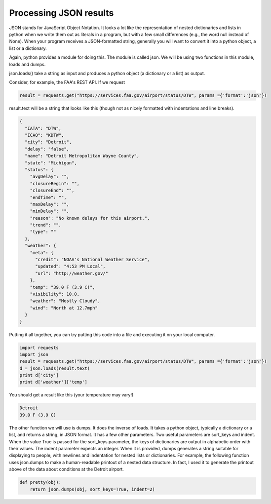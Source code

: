..  Copyright (C)  Paul Resnick.  Permission is granted to copy, distribute
    and/or modify this document under the terms of the GNU Free Documentation
    License, Version 1.3 or any later version published by the Free Software
    Foundation; with Invariant Sections being Forward, Prefaces, and
    Contributor List, no Front-Cover Texts, and no Back-Cover Texts.  A copy of
    the license is included in the section entitled "GNU Free Documentation
    License".


Processing JSON results
=======================

JSON stands for JavaScript Object Notation. It looks a lot like the representation of nested dictionaries and lists in python when we write them out as literals in a program, but with a few small differences (e.g., the word null instead of None). When your program receives a JSON-formatted string, generally you will want to convert it into a python object, a list or a dictionary.

Again, python provides a module for doing this. The module is called json. We will be using two functions in this module, loads and dumps.

json.loads() take a string as input and produces a python object (a dictionary or a list) as output.

Consider, for example, the FAA's REST API. If we request 

.. sourcecode:: python

   result = requests.get("https://services.faa.gov/airport/status/DTW", params ={'format':'json'})

result.text will be a string that looks like this (though not as nicely formatted with indentations and line breaks).

.. sourcecode:: python

   {
     "IATA": "DTW",
     "ICAO": "KDTW",
     "city": "Detroit",
     "delay": "false",
     "name": "Detroit Metropolitan Wayne County",
     "state": "Michigan",
     "status": {
       "avgDelay": "",
       "closureBegin": "",
       "closureEnd": "",
       "endTime": "",
       "maxDelay": "",
       "minDelay": "",
       "reason": "No known delays for this airport.",
       "trend": "",
       "type": ""
     },
     "weather": {
       "meta": {
         "credit": "NOAA's National Weather Service",
         "updated": "4:53 PM Local",
         "url": "http://weather.gov/"
       },
       "temp": "39.0 F (3.9 C)",
       "visibility": 10.0,
       "weather": "Mostly Cloudy",
       "wind": "North at 12.7mph"
     }
   }

Putting it all together, you can try putting this code into a file and executing it on your local computer.

.. sourcecode:: python

    import requests
    import json
    result = requests.get("https://services.faa.gov/airport/status/DTW", params ={'format':'json'})
    d = json.loads(result.text)
    print d['city']
    print d['weather']['temp']

You should get a result like this (your temperature may vary!)

.. sourcecode:: python

   Detroit
   39.0 F (3.9 C)
   
The other function we will use is dumps. It does the inverse of loads. It takes a python object, typically a dictionary or a list, and returns a string, in JSON format. It has a few other parameters. Two useful parameters are sort_keys and indent. When the value True is passed for the sort_keys parameter, the keys of dictionaries are output in alphabetic order with their values. The indent parameter expects an integer. When it is provided, dumps generates a string suitable for displaying to people, with newlines and indentation for nested lists or dictionaries. For example, the following function uses json.dumps to make a human-readable printout of a nested data structure. In fact, I used it to generate the printout above of the data about conditions at the Detroit airport.

.. sourcecode:: python

   def pretty(obj):
       return json.dumps(obj, sort_keys=True, indent=2)
